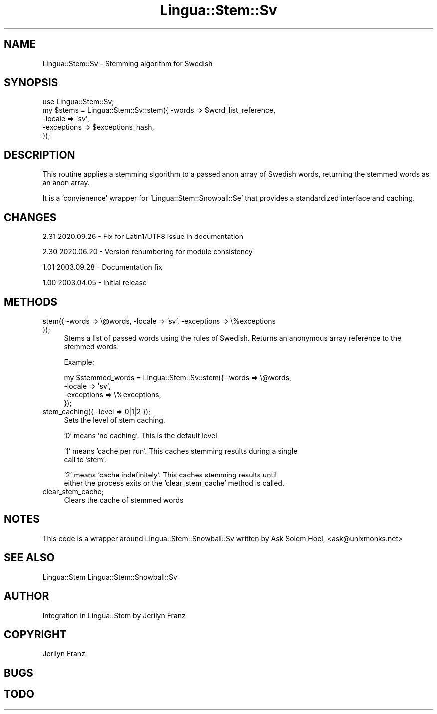 .\" -*- mode: troff; coding: utf-8 -*-
.\" Automatically generated by Pod::Man 5.01 (Pod::Simple 3.43)
.\"
.\" Standard preamble:
.\" ========================================================================
.de Sp \" Vertical space (when we can't use .PP)
.if t .sp .5v
.if n .sp
..
.de Vb \" Begin verbatim text
.ft CW
.nf
.ne \\$1
..
.de Ve \" End verbatim text
.ft R
.fi
..
.\" \*(C` and \*(C' are quotes in nroff, nothing in troff, for use with C<>.
.ie n \{\
.    ds C` ""
.    ds C' ""
'br\}
.el\{\
.    ds C`
.    ds C'
'br\}
.\"
.\" Escape single quotes in literal strings from groff's Unicode transform.
.ie \n(.g .ds Aq \(aq
.el       .ds Aq '
.\"
.\" If the F register is >0, we'll generate index entries on stderr for
.\" titles (.TH), headers (.SH), subsections (.SS), items (.Ip), and index
.\" entries marked with X<> in POD.  Of course, you'll have to process the
.\" output yourself in some meaningful fashion.
.\"
.\" Avoid warning from groff about undefined register 'F'.
.de IX
..
.nr rF 0
.if \n(.g .if rF .nr rF 1
.if (\n(rF:(\n(.g==0)) \{\
.    if \nF \{\
.        de IX
.        tm Index:\\$1\t\\n%\t"\\$2"
..
.        if !\nF==2 \{\
.            nr % 0
.            nr F 2
.        \}
.    \}
.\}
.rr rF
.\" ========================================================================
.\"
.IX Title "Lingua::Stem::Sv 3pm"
.TH Lingua::Stem::Sv 3pm 2025-03-16 "perl v5.38.2" "User Contributed Perl Documentation"
.\" For nroff, turn off justification.  Always turn off hyphenation; it makes
.\" way too many mistakes in technical documents.
.if n .ad l
.nh
.SH NAME
Lingua::Stem::Sv \- Stemming algorithm for Swedish
.SH SYNOPSIS
.IX Header "SYNOPSIS"
.Vb 5
\&    use Lingua::Stem::Sv;
\&    my $stems   = Lingua::Stem::Sv::stem({ \-words => $word_list_reference,
\&                                          \-locale => \*(Aqsv\*(Aq,
\&                                      \-exceptions => $exceptions_hash,
\&                                     });
.Ve
.SH DESCRIPTION
.IX Header "DESCRIPTION"
This routine applies a stemming slgorithm to a passed anon array of Swedish words,
returning the stemmed words as an anon array.
.PP
It is a 'convienence' wrapper for 'Lingua::Stem::Snowball::Se' that provides
a standardized interface and caching.
.SH CHANGES
.IX Header "CHANGES"
2.31 2020.09.26 \- Fix for Latin1/UTF8 issue in documentation
.PP
2.30 2020.06.20 \- Version renumbering for module consistency
.PP
1.01 2003.09.28 \- Documentation fix
.PP
1.00 2003.04.05 \- Initial release
.SH METHODS
.IX Header "METHODS"
.IP "stem({ \-words => \e@words, \-locale => 'sv', \-exceptions => \e%exceptions });" 4
.IX Item "stem({ -words => @words, -locale => 'sv', -exceptions => %exceptions });"
Stems a list of passed words using the rules of Swedish. Returns
an anonymous array reference to the stemmed words.
.Sp
Example:
.Sp
.Vb 4
\&  my $stemmed_words = Lingua::Stem::Sv::stem({ \-words => \e@words,
\&                                              \-locale => \*(Aqsv\*(Aq,
\&                                          \-exceptions => \e%exceptions,
\&                          });
.Ve
.IP "stem_caching({ \-level => 0|1|2 });" 4
.IX Item "stem_caching({ -level => 0|1|2 });"
Sets the level of stem caching.
.Sp
\&'0' means 'no caching'. This is the default level.
.Sp
\&'1' means 'cache per run'. This caches stemming results during a single
    call to 'stem'.
.Sp
\&'2' means 'cache indefinitely'. This caches stemming results until
    either the process exits or the 'clear_stem_cache' method is called.
.IP clear_stem_cache; 4
.IX Item "clear_stem_cache;"
Clears the cache of stemmed words
.SH NOTES
.IX Header "NOTES"
This code is a wrapper around Lingua::Stem::Snowball::Sv written by 
Ask Solem Hoel, <ask@unixmonks.net>
.SH "SEE ALSO"
.IX Header "SEE ALSO"
.Vb 1
\& Lingua::Stem Lingua::Stem::Snowball::Sv
.Ve
.SH AUTHOR
.IX Header "AUTHOR"
.Vb 1
\&  Integration in Lingua::Stem by Jerilyn Franz
.Ve
.SH COPYRIGHT
.IX Header "COPYRIGHT"
Jerilyn Franz
.SH BUGS
.IX Header "BUGS"
.SH TODO
.IX Header "TODO"
